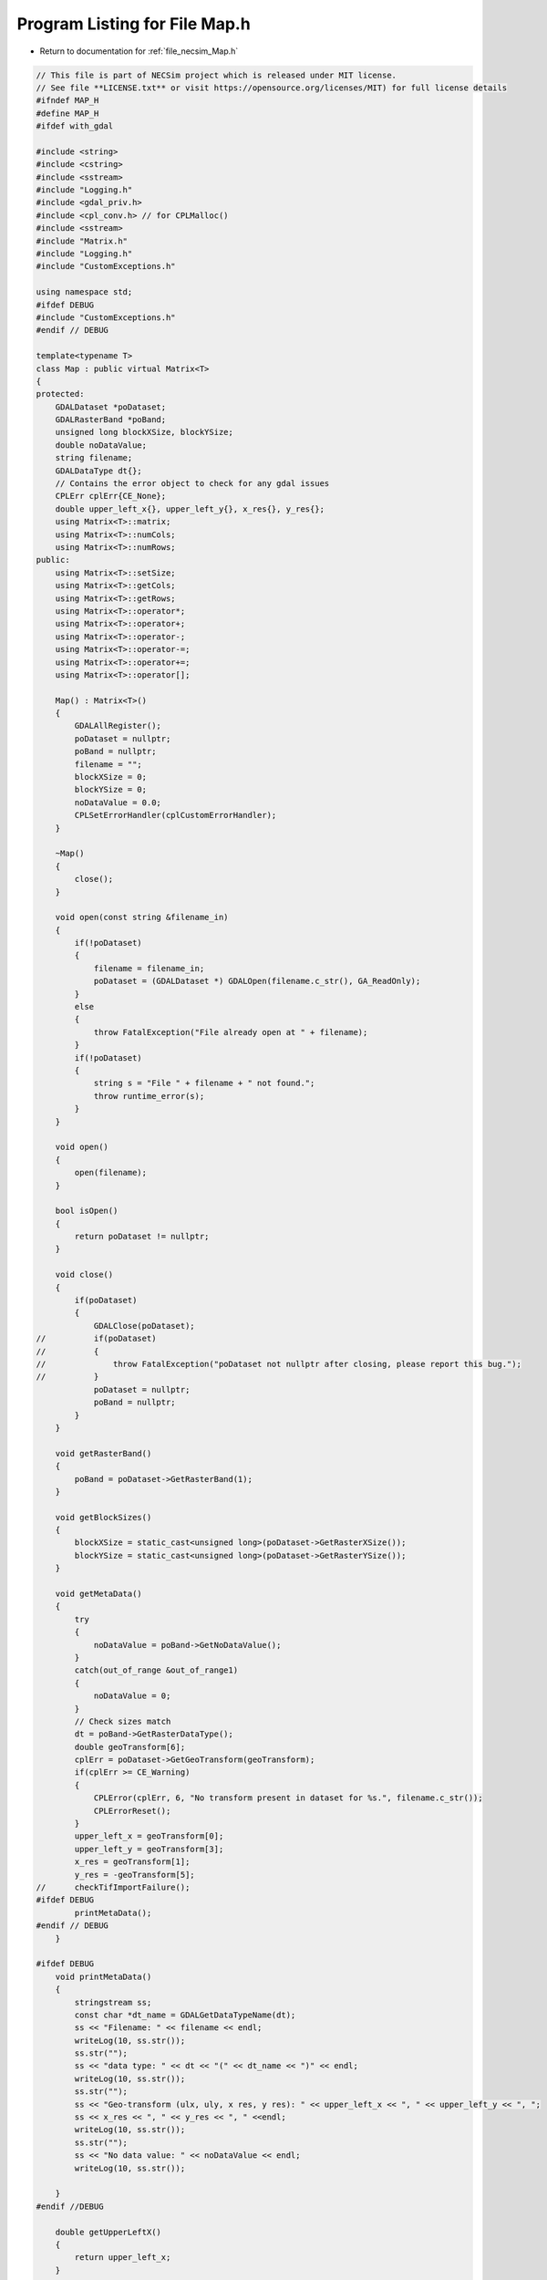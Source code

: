 
.. _program_listing_file_necsim_Map.h:

Program Listing for File Map.h
==============================

- Return to documentation for :ref:`file_necsim_Map.h`

.. code-block:: cpp

   // This file is part of NECSim project which is released under MIT license.
   // See file **LICENSE.txt** or visit https://opensource.org/licenses/MIT) for full license details
   #ifndef MAP_H
   #define MAP_H
   #ifdef with_gdal
   
   #include <string>
   #include <cstring>
   #include <sstream>
   #include "Logging.h"
   #include <gdal_priv.h>
   #include <cpl_conv.h> // for CPLMalloc()
   #include <sstream>
   #include "Matrix.h"
   #include "Logging.h"
   #include "CustomExceptions.h"
   
   using namespace std;
   #ifdef DEBUG
   #include "CustomExceptions.h"
   #endif // DEBUG
   
   template<typename T>
   class Map : public virtual Matrix<T>
   {
   protected:
       GDALDataset *poDataset;
       GDALRasterBand *poBand;
       unsigned long blockXSize, blockYSize;
       double noDataValue;
       string filename;
       GDALDataType dt{};
       // Contains the error object to check for any gdal issues
       CPLErr cplErr{CE_None};
       double upper_left_x{}, upper_left_y{}, x_res{}, y_res{};
       using Matrix<T>::matrix;
       using Matrix<T>::numCols;
       using Matrix<T>::numRows;
   public:
       using Matrix<T>::setSize;
       using Matrix<T>::getCols;
       using Matrix<T>::getRows;
       using Matrix<T>::operator*;
       using Matrix<T>::operator+;
       using Matrix<T>::operator-;
       using Matrix<T>::operator-=;
       using Matrix<T>::operator+=;
       using Matrix<T>::operator[];
   
       Map() : Matrix<T>()
       {
           GDALAllRegister();
           poDataset = nullptr;
           poBand = nullptr;
           filename = "";
           blockXSize = 0;
           blockYSize = 0;
           noDataValue = 0.0;
           CPLSetErrorHandler(cplCustomErrorHandler);
       }
   
       ~Map()
       {
           close();
       }
   
       void open(const string &filename_in)
       {
           if(!poDataset)
           {
               filename = filename_in;
               poDataset = (GDALDataset *) GDALOpen(filename.c_str(), GA_ReadOnly);
           }
           else
           {
               throw FatalException("File already open at " + filename);
           }
           if(!poDataset)
           {
               string s = "File " + filename + " not found.";
               throw runtime_error(s);
           }
       }
   
       void open()
       {
           open(filename);
       }
   
       bool isOpen()
       {
           return poDataset != nullptr;
       }
   
       void close()
       {
           if(poDataset)
           {
               GDALClose(poDataset);
   //          if(poDataset)
   //          {
   //              throw FatalException("poDataset not nullptr after closing, please report this bug.");
   //          }
               poDataset = nullptr;
               poBand = nullptr;
           }
       }
   
       void getRasterBand()
       {
           poBand = poDataset->GetRasterBand(1);
       }
   
       void getBlockSizes()
       {
           blockXSize = static_cast<unsigned long>(poDataset->GetRasterXSize());
           blockYSize = static_cast<unsigned long>(poDataset->GetRasterYSize());
       }
   
       void getMetaData()
       {
           try
           {
               noDataValue = poBand->GetNoDataValue();
           }
           catch(out_of_range &out_of_range1)
           {
               noDataValue = 0;
           }
           // Check sizes match
           dt = poBand->GetRasterDataType();
           double geoTransform[6];
           cplErr = poDataset->GetGeoTransform(geoTransform);
           if(cplErr >= CE_Warning)
           {
               CPLError(cplErr, 6, "No transform present in dataset for %s.", filename.c_str());
               CPLErrorReset();
           }
           upper_left_x = geoTransform[0];
           upper_left_y = geoTransform[3];
           x_res = geoTransform[1];
           y_res = -geoTransform[5];
   //      checkTifImportFailure();
   #ifdef DEBUG
           printMetaData();
   #endif // DEBUG
       }
   
   #ifdef DEBUG
       void printMetaData()
       {
           stringstream ss;
           const char *dt_name = GDALGetDataTypeName(dt);
           ss << "Filename: " << filename << endl;
           writeLog(10, ss.str());
           ss.str("");
           ss << "data type: " << dt << "(" << dt_name << ")" << endl;
           writeLog(10, ss.str());
           ss.str("");
           ss << "Geo-transform (ulx, uly, x res, y res): " << upper_left_x << ", " << upper_left_y << ", ";
           ss << x_res << ", " << y_res << ", " <<endl;
           writeLog(10, ss.str());
           ss.str("");
           ss << "No data value: " << noDataValue << endl;
           writeLog(10, ss.str());
   
       }
   #endif //DEBUG
   
       double getUpperLeftX()
       {
           return upper_left_x;
       }
   
       double getUpperLeftY()
       {
           return upper_left_y;
       }
   
       void import(const string &filename) override
       {
           if(!importTif(filename))
           {
               Matrix<T>::import(filename);
           }
       }
   
       bool importTif(const string &filename)
       {
   
           if(filename.find(".tif") != string::npos)
           {
               stringstream ss;
               ss << "Importing " << filename << " " << flush;
               writeInfo(ss.str());
               open(filename);
               getRasterBand();
               getBlockSizes();
               getMetaData();
               // If the sizes are 0 then use the raster sizes
               if(numCols == 0 || numRows == 0)
               {
                   setSize(blockYSize, blockXSize);
               }
               // Check sizes
               if((numCols != blockXSize || numRows != blockYSize) || numCols == 0 ||
                  numRows == 0)
               {
                   stringstream stringstream1;
                   stringstream1 << "Raster data size does not match inputted dimensions for " << filename
                                 << ". Using raster sizes."
                                 << endl;
                   stringstream1 << "Old dimensions: " << numCols << ", " << numRows << endl;
                   stringstream1 << "New dimensions: " << blockXSize << ", " << blockYSize << endl;
                   writeWarning(stringstream1.str());
                   setSize(blockYSize, blockXSize);
               }
               // Check the data types are support
               const char *dt_name = GDALGetDataTypeName(dt);
               if(dt == 0 || dt > 7)
               {
                   throw FatalException("Data type of " + string(dt_name) + " is not supported.");
               }
   #ifdef DEBUG
               if(sizeof(T) * 8 != gdal_data_sizes[dt])
               {
                   stringstream ss2;
                   ss2 << "Object data size: " << sizeof(T) * 8 << endl;
                   ss2 << "Tif data type: " << dt_name << ": " << gdal_data_sizes[dt] << " bytes" << endl;
                   ss2 << "Tif data type does not match object data size in " << filename << endl;
                   writeWarning(ss2.str());
               }
   #endif
               // Just use the overloaded method for importing between types
               internalImport();
               writeInfo("done!\n");
               return true;
           }
           return false;
       }
   
       bool openOffsetMap(Map &offset_map)
       {
           bool opened_here = false;
           if(!offset_map.isOpen())
           {
               opened_here = true;
               offset_map.open();
           }
           offset_map.getRasterBand();
           offset_map.getMetaData();
           return opened_here;
       }
   
       void closeOffsetMap(Map &offset_map, const bool &opened_here)
       {
           if(opened_here)
           {
               offset_map.close();
           }
       }
   
       void calculateOffset(Map &offset_map, long &offset_x, long &offset_y)
       {
           auto opened_here = openOffsetMap(offset_map);
           offset_x = static_cast<long>(round((upper_left_x - offset_map.upper_left_x) / x_res));
           offset_y = static_cast<long>(round((offset_map.upper_left_y - upper_left_y )/ y_res));
           closeOffsetMap(offset_map, opened_here);
       }
   
       unsigned long roundedScale(Map &offset_map)
       {
           auto opened_here = openOffsetMap(offset_map);
           closeOffsetMap(offset_map, opened_here);
           return static_cast<unsigned long>(floor(offset_map.x_res / x_res));
       }
   
       void internalImport()
       {
           writeWarning("No type detected for Map type. Attempting default importing (potentially undefined behaviour).");
           defaultImport();
       }
   
       void defaultImport()
       {
           unsigned int number_printed = 0;
           for(uint32_t j = 0; j < numRows; j++)
           {
               printNumberComplete(j, number_printed);
               cplErr = poBand->RasterIO(GF_Read, 0, j, static_cast<int>(blockXSize), 1, &matrix[j][0],
                                         static_cast<int>(blockXSize), 1, dt, 0, 0);
               checkTifImportFailure();
               // Now convert the no data values to 0
               for(uint32_t i = 0; i < numCols; i++)
               {
                   if(matrix[j][i] == noDataValue)
                   {
                       matrix[j][i] = 0;
                   }
               }
           }
       }
   
       void importFromDoubleAndMakeBool()
       {
           unsigned int number_printed = 0;
           // create an empty row of type float
           double *t1;
           t1 = (double *) CPLMalloc(sizeof(double) * numCols);
           // import the data a row at a time, using our template row.
           for(uint32_t j = 0; j < numRows; j++)
           {
               printNumberComplete(j, number_printed);
               cplErr = poBand->RasterIO(GF_Read, 0, j, static_cast<int>(blockXSize), 1, &t1[0],
                                         static_cast<int>(blockXSize), 1, GDT_Float64, 0, 0);
               checkTifImportFailure();
               // now copy the data to our Map, converting float to int. Round or floor...? hmm, floor?
               for(unsigned long i = 0; i < numCols; i++)
               {
                   if(t1[i] == noDataValue)
                   {
                       matrix[j][i] = false;
                   }
                   else
                   {
                       matrix[j][i] = t1[i] >= 0.5;
                   }
               }
           }
           CPLFree(t1);
       }
   
       template<typename T2>
       void importUsingBuffer(GDALDataType dt_buff)
       {
           unsigned int number_printed = 0;
           // create an empty row of type float
           T2 *t1;
           t1 = (T2 *) CPLMalloc(sizeof(T2) * numCols);
           // import the data a row at a time, using our template row.
           for(uint32_t j = 0; j < numRows; j++)
           {
               printNumberComplete(j, number_printed);
               cplErr = poBand->RasterIO(GF_Read, 0, j, static_cast<int>(blockXSize), 1, &t1[0],
                                         static_cast<int>(blockXSize), 1, dt_buff, 0, 0);
               checkTifImportFailure();
               // now copy the data to our Map, converting float to int. Round or floor...? hmm, floor?
               for(unsigned long i = 0; i < numCols; i++)
               {
                   if(t1[i] == noDataValue)
                   {
                       matrix[j][i] = static_cast<T>(0);
                   }
                   else
                   {
                       matrix[j][i] = static_cast<T>(t1[i]);
                   }
               }
           }
           CPLFree(t1);
       }
   
       void printNumberComplete(const uint32_t &j, unsigned int &number_printed)
       {
           double dComplete = ((double) j / (double) numRows) * 20;
           if(number_printed < dComplete)
           {
               stringstream os;
               os << "\rImporting " << filename << " ";
               number_printed = 0;
               while(number_printed < dComplete)
               {
                   os << ".";
                   number_printed++;
               }
               os << flush;
               writeInfo(os.str());
           }
       }
   
       void checkTifImportFailure()
       {
           if(cplErr >= CE_Warning)
           {
               CPLError(cplErr, 3, "CPL error thrown during import of %s\n", filename.c_str());
               CPLErrorReset();
           }
       }
   
       friend ostream &operator>>(ostream &os, const Map &m)
       {
           return Matrix<T>::writeOut(os, m);
       }
   
       friend istream &operator<<(istream &is, Map &m)
       {
           return Matrix<T>::readIn(is, m);
       }
   
   };
   
   template<>
   inline void Map<bool>::internalImport()
   {
       if(dt <= 7)
       {
           // Then the tif file type is an int/byte
           // we can just import as it is
           importUsingBuffer<uint8_t>(GDT_Byte);
       }
       else
       {
           // Conversion from double to boolean
           importFromDoubleAndMakeBool();
       }
   }
   
   template<>
   inline void Map<int8_t>::internalImport()
   {
       importUsingBuffer<int16_t>(GDT_Int16);
   }
   
   template<>
   inline void Map<uint8_t>::internalImport()
   {
       dt = GDT_Byte;
       defaultImport();
   }
   
   template<>
   inline void Map<int16_t>::internalImport()
   {
       dt = GDT_Int16;
       defaultImport();
   }
   
   template<>
   inline void Map<uint16_t>::internalImport()
   {
       dt = GDT_UInt16;
       defaultImport();
   }
   
   template<>
   inline void Map<int32_t>::internalImport()
   {
       dt = GDT_Int32;
       defaultImport();
   }
   
   template<>
   inline void Map<uint32_t>::internalImport()
   {
       dt = GDT_UInt32;
       defaultImport();
   }
   
   template<>
   inline void Map<float>::internalImport()
   {
       dt = GDT_Float32;
       defaultImport();
   }
   
   template<>
   inline void Map<double>::internalImport()
   {
       dt = GDT_Float64;
       defaultImport();
   }
   
   #endif // with_gdal
   #endif //MAP_H
